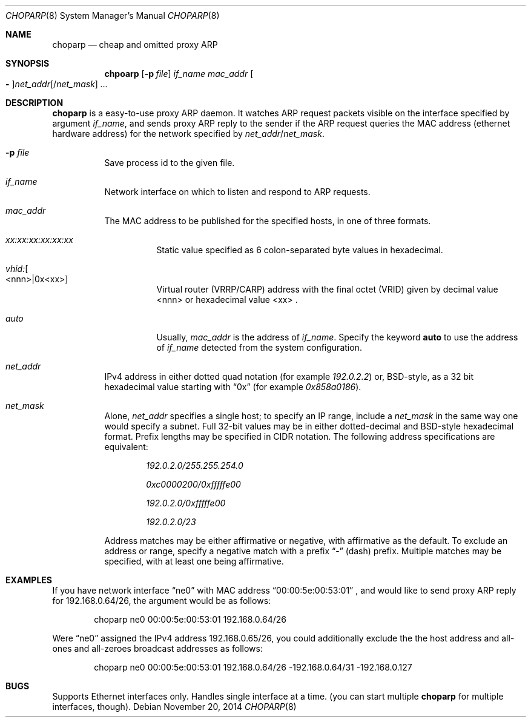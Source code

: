 .\" Copyright (c) 1997 by Takamichi Tateoka.  All rights reserved.
.\"
.\" Redistribution and use in source and binary forms, with or without
.\" modification, are permitted provided that the following conditions
.\" are met:
.\" 1. Redistributions of source code must retain the above copyright
.\"    notice, this list of conditions and the following disclaimer.
.\" 2. Redistributions in binary form must reproduce the above copyright
.\"    notice, this list of conditions and the following disclaimer in the
.\"    documentation and/or other materials provided with the distribution.
.\" 3. All advertising materials mentioning features or use of this software
.\"    must display the following acknowledgement:
.\"	This product includes software developed by Takamichi Tateoka.
.\" 4. Neither the name of the author may be used to endorse or promote
.\"    products derived from this software without specific prior
.\"    written permission.
.\"
.\" THIS SOFTWARE IS PROVIDED BY TAKAMICHI TATEOKA ``AS IS'' AND
.\" ANY EXPRESS OR IMPLIED WARRANTIES, INCLUDING, BUT NOT LIMITED TO, THE
.\" IMPLIED WARRANTIES OF MERCHANTABILITY AND FITNESS FOR A PARTICULAR PURPOSE
.\" ARE DISCLAIMED.  IN NO EVENT SHALL THE REGENTS OR CONTRIBUTORS BE LIABLE
.\" FOR ANY DIRECT, INDIRECT, INCIDENTAL, SPECIAL, EXEMPLARY, OR CONSEQUENTIAL
.\" DAMAGES (INCLUDING, BUT NOT LIMITED TO, PROCUREMENT OF SUBSTITUTE GOODS
.\" OR SERVICES; LOSS OF USE, DATA, OR PROFITS; OR BUSINESS INTERRUPTION)
.\" HOWEVER CAUSED AND ON ANY THEORY OF LIABILITY, WHETHER IN CONTRACT, STRICT
.\" LIABILITY, OR TORT (INCLUDING NEGLIGENCE OR OTHERWISE) ARISING IN ANY WAY
.\" OUT OF THE USE OF THIS SOFTWARE, EVEN IF ADVISED OF THE POSSIBILITY OF
.\" SUCH DAMAGE.
.\"
.Dd November 20, 2014
.Dt CHOPARP 8
.Os
.Sh NAME
.Nm choparp
.Nd cheap and omitted proxy ARP
.Sh SYNOPSIS
.Nm chpoarp
.Op Fl p Ar file
.Ar if_name mac_addr
.Oo Fl Oc Ns Ar net_addr Ns
.Op / Ns Ar net_mask
.Ar ...
.Sh DESCRIPTION
.Pp
.Nm choparp
is a easy-to-use proxy ARP daemon.
It watches ARP request packets visible on the interface specified by argument
.Ar if_name ,
and sends proxy ARP reply to the sender if the ARP request queries the
MAC address
.Pq ethernet hardware address
for the network specified by
.Ar net_addr Ns / Ns Ar net_mask .
.Pp
.Bl -tag -width indent
.It Fl p Ar file
Save process id to the given file.
.It Ar if_name
Network interface on which to listen and respond to ARP requests.
.It Ar mac_addr
The MAC address to be published for the specified hosts, in one of three formats.
.Bl -tag -width indent
.It Ar xx:xx:xx:xx:xx:xx
Static value specified as 6 colon-separated byte values in hexadecimal.
.It Ar vhid: Ns Oo <nnn>|0x<xx> Oc
Virtual router (VRRP/CARP) address with the final octet (VRID)
given by decimal value <nnn> or hexadecimal value <xx> .
.It Ar auto
Usually,
.Ar mac_addr
is the address of
.Ar if_name .
Specify the keyword
.Sy auto
to use the address of
.Ar if_name
detected from the system configuration.
.El
.
.It Ar net_addr
IPv4 address in either dotted quad notation
.Pq for example Ar 192.0.2.2
or, BSD-style, as a 32 bit hexadecimal value starting with
.Dq 0x
.Pq for example Ar 0x858a0186 .
.It Ar net_mask
Alone,
.Ar net_addr
specifies a single host; to specify an IP range, include a
.Ar net_mask
in the same way one would specify a subnet.
Full 32-bit values may be in either dotted-decimal and BSD-style hexadecimal format.
Prefix lengths may be specified in CIDR notation.
The following address specifications are equivalent:
.Bl -item -offset indent
.It
.Ar 192.0.2.0/255.255.254.0
.It
.Ar 0xc0000200/0xfffffe00
.It
.Ar 192.0.2.0/0xfffffe00
.It
.Ar 192.0.2.0/23
.El
.Pp
Address matches may be either affirmative or negative, with affirmative as the default.
To exclude an address or range, specify a negative match with a prefix
.Dq -
(dash) prefix.
Multiple matches may be specified, with at least one being affirmative.
.El
.Sh EXAMPLES
If you have network interface
.Dq ne0
with MAC address
.Dq 00:00:5e:00:53:01
, and would like to send proxy ARP reply for 192.168.0.64/26,
the argument would be as follows:
.Bd -literal -offset indent
choparp ne0 00:00:5e:00:53:01 192.168.0.64/26
.Ed
.Pp
Were
.Dq ne0
assigned the IPv4 address 192.168.0.65/26,
you could additionally exclude the the host address and all-ones and all-zeroes
broadcast addresses as follows:
.Bd -literal -offset indent
choparp ne0 00:00:5e:00:53:01 192.168.0.64/26 -192.168.0.64/31 -192.168.0.127
.Ed
.Sh BUGS
Supports Ethernet interfaces only.
Handles single interface at a time.
.Pq you can start multiple Nm choparp No for multiple interfaces, though .
